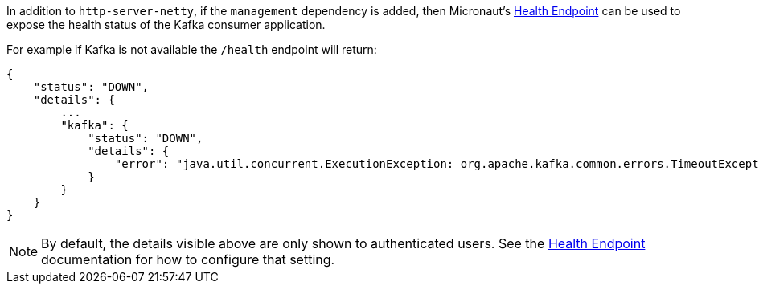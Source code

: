 In addition to `http-server-netty`, if the `management` dependency is added, then Micronaut's <<healthEndpoint, Health Endpoint>> can be used to expose the health status of the Kafka consumer application.

For example if Kafka is not available the `/health` endpoint will return:

[source,json]
----
{
    "status": "DOWN",
    "details": {
        ...
        "kafka": {
            "status": "DOWN",
            "details": {
                "error": "java.util.concurrent.ExecutionException: org.apache.kafka.common.errors.TimeoutException: Timed out waiting for a node assignment."
            }
        }
    }
}
----

NOTE: By default, the details visible above are only shown to authenticated users. See the <<healthEndpoint, Health Endpoint>> documentation for how to configure that setting.